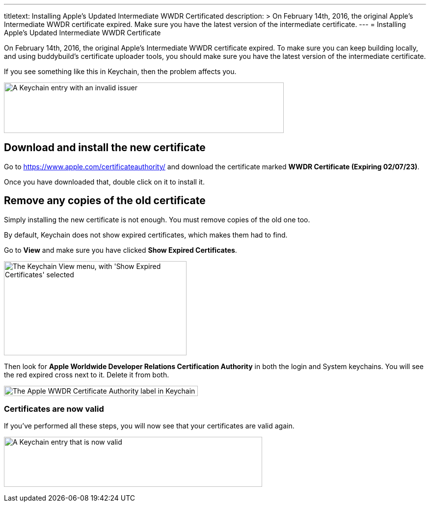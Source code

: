 --- 
titletext: Installing Apple’s Updated Intermediate WWDR Certificated
description: >
  On February 14th, 2016, the original Apple’s Intermediate WWDR certificate
  expired. Make sure you have the latest version of the intermediate certificate.
---
= Installing Apple's Updated Intermediate WWDR Certificate

On February 14th, 2016, the original Apple's Intermediate WWDR
certificate expired. To make sure you can keep building locally, and
using buddybuild's certificate uploader tools, you should make sure you
have the latest version of the intermediate certificate.

If you see something like this in Keychain, then the problem affects
you.

image:img/Screen-Shot-2016-02-14-at-7.33.12-PM.png["A Keychain entry
with an invalid issuer", 570, 103]

== Download and install the new certificate

Go to https://www.apple.com/certificateauthority/ and download the
certificate marked **WWDR Certificate (Expiring 02/07/23)**.

Once you have downloaded that, double click on it to install it.

== Remove any copies of the old certificate

Simply installing the new certificate is not enough. You must remove
copies of the old one too.

By default, Keychain does not show expired certificates, which makes
them had to find.

Go to *View* and make sure you have clicked *Show Expired Certificates*.

image:img/Screen-Shot-2016-02-14-at-7.33.23-PM.png["The Keychain View
menu, with 'Show Expired Certificates' selected", 372, 192]

Then look for **Apple Worldwide Developer Relations Certification
Authority** in both the login and System keychains. You will see the red
expired cross next to it. Delete it from both.

image:img/Screen-Shot-2016-02-14-at-7.37.31-PM.png["The Apple WWDR
Certificate Authority label in Keychain", 395, 21]

=== Certificates are now valid

If you've performed all these steps, you will now see that your
certificates are valid again.

image:img/Screen-Shot-2016-02-14-at-7.30.07-PM.png["A Keychain entry
that is now valid", 526, 102]
